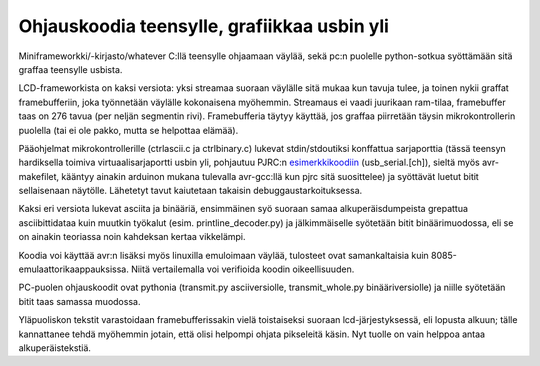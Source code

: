 Ohjauskoodia teensylle, grafiikkaa usbin yli
============================================

Miniframeworkki/-kirjasto/whatever C:llä teensylle ohjaamaan väylää, sekä pc:n
puolelle python-sotkua syöttämään sitä graffaa teensylle usbista.

LCD-frameworkista on kaksi versiota: yksi streamaa suoraan väylälle sitä mukaa
kun tavuja tulee, ja toinen nykii graffat framebufferiin, joka työnnetään
väylälle kokonaisena myöhemmin. Streamaus ei vaadi juurikaan ram-tilaa,
framebuffer taas on 276 tavua (per neljän segmentin rivi). Framebufferia täytyy
käyttää, jos graffaa piirretään täysin mikrokontrollerin puolella (tai ei ole
pakko, mutta se helpottaa elämää).

Pääohjelmat mikrokontrollerille (ctrlascii.c ja ctrlbinary.c) lukevat
stdin/stdoutiksi konffattua sarjaporttia (tässä teensyn hardiksella toimiva
virtuaalisarjaportti usbin yli, pohjautuu PJRC:n esimerkkikoodiin_
(usb_serial.[ch]), sieltä myös avr-makefilet, kääntyy ainakin arduinon mukana
tulevalla avr-gcc:llä kun pjrc sitä suosittelee) ja syöttävät luetut bitit
sellaisenaan näytölle. Lähetetyt tavut kaiutetaan takaisin
debuggaustarkoituksessa.

.. _esimerkkikoodiin: http://www.pjrc.com/teensy/usb_serial.html

Kaksi eri versiota lukevat asciita ja binääriä, ensimmäinen syö suoraan samaa
alkuperäisdumpeista grepattua asciibittidataa kuin muutkin työkalut (esim.
printline_decoder.py) ja jälkimmäiselle syötetään bitit binäärimuodossa, eli se
on ainakin teoriassa noin kahdeksan kertaa vikkelämpi.

Koodia voi käyttää avr:n lisäksi myös linuxilla emuloimaan väylää, tulosteet
ovat samankaltaisia kuin 8085-emulaattorikaappauksissa. Niitä vertailemalla voi
verifioida koodin oikeellisuuden.

PC-puolen ohjauskoodit ovat pythonia (transmit.py asciiversiolle,
transmit_whole.py binääriversiolle) ja niille syötetään bitit taas samassa
muodossa.

Yläpuoliskon tekstit varastoidaan framebufferissakin vielä toistaiseksi suoraan
lcd-järjestyksessä, eli lopusta alkuun; tälle kannattanee tehdä myöhemmin
jotain, että olisi helpompi ohjata pikseleitä käsin. Nyt tuolle on vain helppoa
antaa alkuperäistekstiä.
